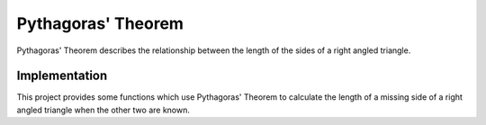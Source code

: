.. _pythagoras_theorem:

Pythagoras' Theorem
===================

Pythagoras' Theorem describes the relationship between the length of the
sides of a right angled triangle.

Implementation
--------------

This project provides some functions which use Pythagoras' Theorem to calculate the
length of a missing side of a right angled triangle when the other two are known.

.. py:module:: pythagoras

.. py:currentmodule:: pythagoras

.. py:data:: PI

   The value of the constant pi.

.. py:data:: UNKNOWN

   Used to represent an unknown value.

.. py:class:: Triangle(a: float, b: float, c: float)

   Represents a triangle

   .. py:attribute:: a

      The length of the side labelled ``a``

   .. py:attribute:: b

      The length of the side labelled ``b``

   .. py:attribute:: c

      The length of the side labelled ``c``

   .. py:method:: is_right_angled() -> bool

      :return: :code:`True` if the triangle is right angled.
      :rtype: bool

.. py:function:: calc_hypotenuse(a: float, b: float) -> float

   Calculates the length of the hypotenuse of a right angled triangle.

   :param float a: The length of the side labelled ``a``
   :param float b: The length of the side labelled ``b``
   :return: Then length of the side ``c`` (the triangle's hypotenuse)
   :rtype: float

.. py:function:: calc_side(c: float, b: float) -> float

   Calculates the length of a side of a right angled triangle.

   :param float c: The length of the side labelled ``c`` (the triangle's hypotenuse)
   :param float b: The length of the side labelled ``b``
   :return: Then length of the side ``a``
   :rtype: float
